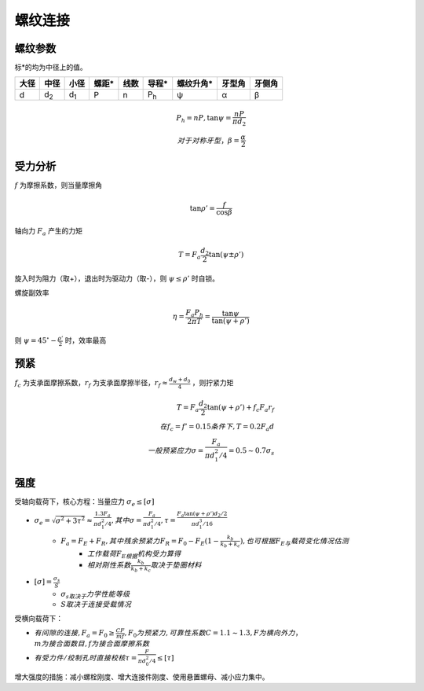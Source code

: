 螺纹连接
========

螺纹参数
--------

标*的均为中径上的值。

==== =========== =========== ===== ==== =========== ========= ====== ======
大径 中径        小径        螺距* 线数 导程*       螺纹升角* 牙型角 牙侧角
==== =========== =========== ===== ==== =========== ========= ====== ======
d    d\ :sub:`2` d\ :sub:`1` P     n    P\ :sub:`h` ψ         α      β
==== =========== =========== ===== ==== =========== ========= ====== ======

.. math::

	P_h=nP,\tan\psi=\frac{nP}{\pi d_2}\\
	对于对称牙型，\beta=\frac{\alpha}{2}

受力分析
--------

\ :math:`f` 为摩擦系数，则当量摩擦角

.. math::
	
	\tan\rho'=\frac{f}{\cos\beta}

轴向力 :math:`F_a` 产生的力矩

.. math::

	T=F_a\frac{d_2}{2}\tan(\psi\pm\rho')

旋入时为阻力（取+），退出时为驱动力（取-），则 :math:`\psi\le\rho'` 时自锁。

螺旋副效率

.. math::
	
	\eta=\frac{F_a P_h}{2\pi T}=\frac{\tan\psi}{\tan(\psi+\rho')}

则 :math:`\psi=45^{\circ}-\frac{\rho'}{2}` 时，效率最高

预紧
----

\ :math:`f_c` 为支承面摩擦系数，\ :math:`r_f` 为支承面摩擦半径，\ :math:`r_f\approx\frac{d_w+d_0}{4}` ，则拧紧力矩

.. math::
	
	T=F_a\frac{d_2}{2}\tan(\psi+\rho')+f_c F_a r_f\\
	在f_c=f'=0.15条件下,T=0.2F_a d\\
	一般预紧应力\sigma=\frac{F_a}{\pi d_1^2/4}= 0.5\sim 0.7 \sigma_s

强度
----

受轴向载荷下，核心方程：当量应力 :math:`\sigma_e\le[\sigma]`

- :math:`\sigma_e=\sqrt{\sigma^2+3\tau^2}\approx\frac{1.3F_a}{\pi d_1^2/4},其中\sigma=\frac{F_a}{\pi d_1^2/4},\tau=\frac{F_a\tan(\psi+\rho')d_2/2}{\pi d_1^3/16}`
	- :math:`F_a=F_E+F_R,其中残余预紧力F_R=F_0-F_E(1-\frac{k_b}{k_b+k_c}),也可根据F_E与\underline{载荷变化情况}估测`
		- :math:`工作载荷F_E根据\underline{机构受力}算得`
		- :math:`相对刚性系数\frac{k_b}{k_b+k_c}取决于\underline{垫圈材料}`
- :math:`[\sigma]=\frac{\sigma_s}{S}`
	- :math:`\sigma_s取决于\underline{力学性能等级}`
	- :math:`S取决于\underline{连接受载情况}`

受横向载荷下：

- :math:`有间隙的连接,F_a=F_0\ge\frac{CF}{mf},F_0为预紧力,可靠性系数C=1.1\sim1.3,F为横向外力，\\m为接合面数目,f为接合面摩擦系数`
- :math:`有受力件/绞制孔时直接校核\tau=\frac{F}{\pi d_0^2/4}\le[\tau]`

增大强度的措施：减小螺栓刚度、增大连接件刚度、使用悬置螺母、减小应力集中。

